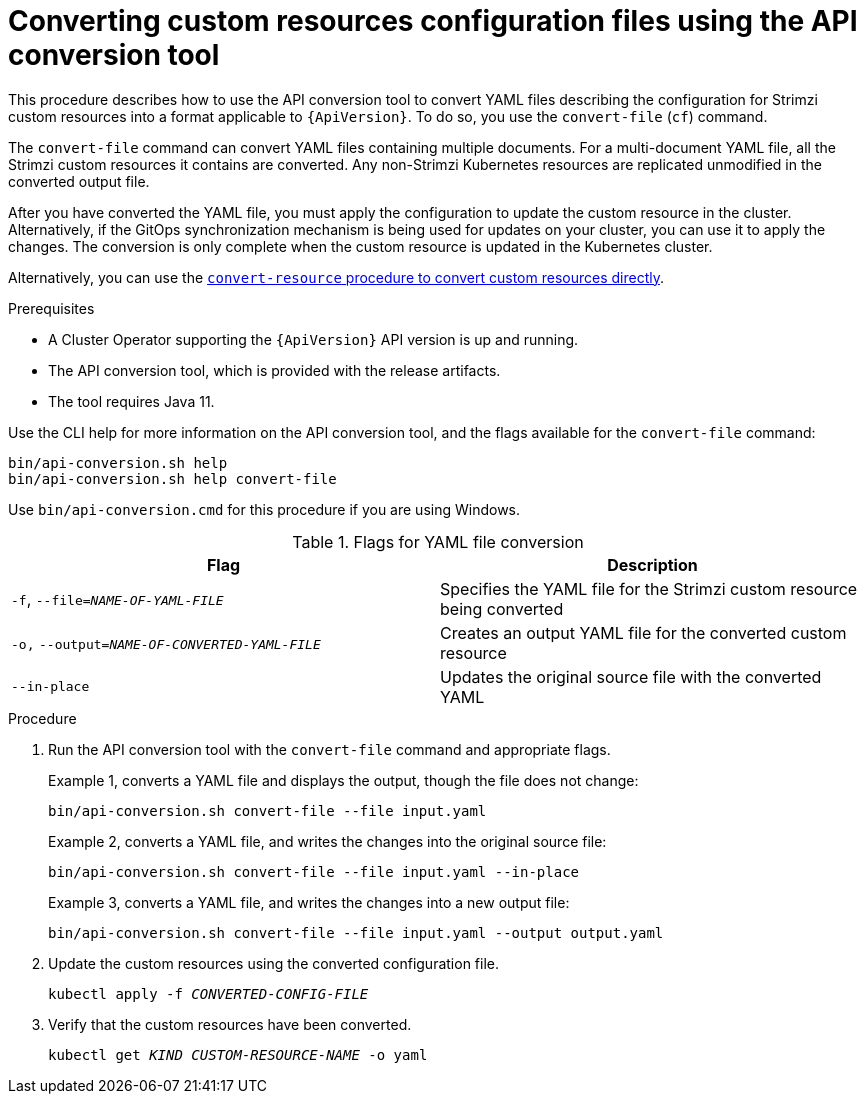 // Module included in the following assemblies:
//
// assembly-upgrade-resources.adoc

[id='proc-upgrade-cli-tool-files-{context}']
= Converting custom resources configuration files using the API conversion tool

[role="_abstract"]
This procedure describes how to use the API conversion tool to convert YAML files describing the configuration for Strimzi custom resources into a format applicable to `{ApiVersion}`.
To do so, you use the `convert-file` (`cf`) command.

The `convert-file` command can convert YAML files containing multiple documents.
For a multi-document YAML file, all the Strimzi custom resources it contains are converted.
Any non-Strimzi Kubernetes resources are replicated unmodified in the converted output file.

After you have converted the YAML file, you must apply the configuration to update the custom resource in the cluster.
Alternatively, if the GitOps synchronization mechanism is being used for updates on your cluster, you can use it to apply the changes.
The conversion is only complete when the custom resource is updated in the Kubernetes cluster.

Alternatively, you can use the xref:proc-upgrade-cli-tool-direct-{context}[`convert-resource` procedure to convert custom resources directly].

.Prerequisites

* A Cluster Operator supporting the `{ApiVersion}` API version is up and running.
* The API conversion tool, which is provided with the release artifacts.
* The tool requires Java 11.

Use the CLI help for more information on the API conversion tool, and the flags available for the `convert-file` command:

[source,shell]
----
bin/api-conversion.sh help
bin/api-conversion.sh help convert-file
----

Use `bin/api-conversion.cmd` for this procedure if you are using Windows.

.Flags for YAML file conversion
[cols="2*",options="header",stripes="none"]
|===

|Flag
|Description

|`-f`, `--file=_NAME-OF-YAML-FILE_`
|Specifies the YAML file for the Strimzi custom resource being converted

|`-o,` `--output=_NAME-OF-CONVERTED-YAML-FILE_`
|Creates an output YAML file for the converted custom resource

|`--in-place`
|Updates the original source file with the converted YAML

|===

.Procedure

. Run the API conversion tool with the `convert-file` command and appropriate flags.
+
Example 1, converts a YAML file and displays the output, though the file does not change:
+
[source,shell]
----
bin/api-conversion.sh convert-file --file input.yaml
----
+
Example 2, converts a YAML file, and writes the changes into the original source file:
+
[source,shell]
----
bin/api-conversion.sh convert-file --file input.yaml --in-place
----
+
Example 3, converts a YAML file, and writes the changes into a new output file:
+
[source,shell]
----
bin/api-conversion.sh convert-file --file input.yaml --output output.yaml
----

. Update the custom resources using the converted configuration file.
+
[source,shell,subs=+quotes]
kubectl apply -f _CONVERTED-CONFIG-FILE_

. Verify that the custom resources have been converted.
+
[source,shell,subs=+quotes]
kubectl get _KIND_ _CUSTOM-RESOURCE-NAME_ -o yaml
